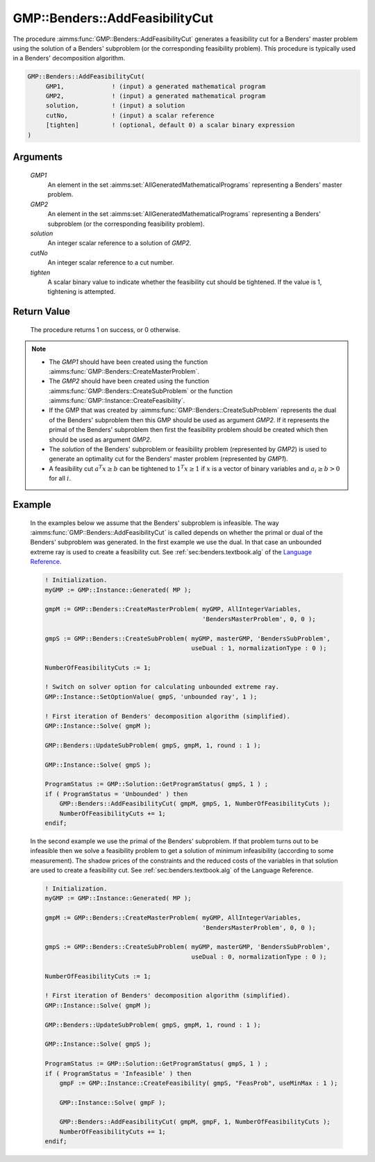 .. aimms:procedure:: GMP::Benders::AddFeasibilityCut(GMP1, GMP2, solution, cutNo, tighten)

.. _GMP::Benders::AddFeasibilityCut:

GMP::Benders::AddFeasibilityCut
===============================

The procedure :aimms:func:`GMP::Benders::AddFeasibilityCut` generates a
feasibility cut for a Benders' master problem using the solution of a
Benders' subproblem (or the corresponding feasibility problem). This
procedure is typically used in a Benders' decomposition algorithm.

.. code-block:: aimms

    GMP::Benders::AddFeasibilityCut(
         GMP1,             ! (input) a generated mathematical program
         GMP2,             ! (input) a generated mathematical program
         solution,         ! (input) a solution
         cutNo,            ! (input) a scalar reference
         [tighten]         ! (optional, default 0) a scalar binary expression
    )

Arguments
---------

    *GMP1*
        An element in the set :aimms:set:`AllGeneratedMathematicalPrograms` representing a Benders' master problem.

    *GMP2*
        An element in the set :aimms:set:`AllGeneratedMathematicalPrograms` representing a Benders' subproblem (or
        the corresponding feasibility problem).

    *solution*
        An integer scalar reference to a solution of *GMP2*.

    *cutNo*
        An integer scalar reference to a cut number.

    *tighten*
        A scalar binary value to indicate whether the feasibility cut should be
        tightened. If the value is 1, tightening is attempted.

Return Value
------------

    The procedure returns 1 on success, or 0 otherwise.

.. note::

    -  The *GMP1* should have been created using the function
       :aimms:func:`GMP::Benders::CreateMasterProblem`.

    -  The *GMP2* should have been created using the function
       :aimms:func:`GMP::Benders::CreateSubProblem` or the function
       :aimms:func:`GMP::Instance::CreateFeasibility`.

    -  If the GMP that was created by :aimms:func:`GMP::Benders::CreateSubProblem`
       represents the dual of the Benders' subproblem then this GMP should
       be used as argument *GMP2*. If it represents the primal of the
       Benders' subproblem then first the feasibility problem should be
       created which then should be used as argument *GMP2*.

    -  The *solution* of the Benders' subproblem or feasibility problem
       (represented by *GMP2*) is used to generate an optimality cut for the
       Benders' master problem (represented by *GMP1*).

    -  A feasibility cut :math:`a^T x \geq b` can be tightened to
       :math:`1^T x \geq 1` if :math:`x` is a vector of binary variables and
       :math:`a_i \geq b > 0` for all :math:`i`.

Example
-------

    In the examples below we assume that the Benders' subproblem is
    infeasible. The way :aimms:func:`GMP::Benders::AddFeasibilityCut` is called
    depends on whether the primal or dual of the Benders' subproblem was
    generated. In the first example we use the dual. In that case an
    unbounded extreme ray is used to create a feasibility cut. See :ref:`sec:benders.textbook.alg` of the `Language Reference <https://documentation.aimms.com/language-reference/index.html>`__. 

    .. code-block:: aimms

               ! Initialization.
               myGMP := GMP::Instance::Generated( MP );

               gmpM := GMP::Benders::CreateMasterProblem( myGMP, AllIntegerVariables,
                                                          'BendersMasterProblem', 0, 0 );

               gmpS := GMP::Benders::CreateSubProblem( myGMP, masterGMP, 'BendersSubProblem',
                                                       useDual : 1, normalizationType : 0 );

               NumberOfFeasibilityCuts := 1;

               ! Switch on solver option for calculating unbounded extreme ray. 
               GMP::Instance::SetOptionValue( gmpS, 'unbounded ray', 1 );

               ! First iteration of Benders' decomposition algorithm (simplified).
               GMP::Instance::Solve( gmpM );

               GMP::Benders::UpdateSubProblem( gmpS, gmpM, 1, round : 1 );

               GMP::Instance::Solve( gmpS );

               ProgramStatus := GMP::Solution::GetProgramStatus( gmpS, 1 ) ;
               if ( ProgramStatus = 'Unbounded' ) then
                   GMP::Benders::AddFeasibilityCut( gmpM, gmpS, 1, NumberOfFeasibilityCuts );
                   NumberOfFeasibilityCuts += 1;
               endif;

    In the second example we use
    the primal of the Benders' subproblem. If that problem turns out to be
    infeasible then we solve a feasibility problem to get a solution of
    minimum infeasibility (according to some measurement). The shadow prices
    of the constraints and the reduced costs of the variables in that
    solution are used to create a feasibility cut. See :ref:`sec:benders.textbook.alg` of the
    Language Reference. 

    .. code-block:: aimms

               ! Initialization.
               myGMP := GMP::Instance::Generated( MP );

               gmpM := GMP::Benders::CreateMasterProblem( myGMP, AllIntegerVariables,
                                                          'BendersMasterProblem', 0, 0 );

               gmpS := GMP::Benders::CreateSubProblem( myGMP, masterGMP, 'BendersSubProblem',
                                                       useDual : 0, normalizationType : 0 );

               NumberOfFeasibilityCuts := 1;

               ! First iteration of Benders' decomposition algorithm (simplified).
               GMP::Instance::Solve( gmpM );

               GMP::Benders::UpdateSubProblem( gmpS, gmpM, 1, round : 1 );

               GMP::Instance::Solve( gmpS );

               ProgramStatus := GMP::Solution::GetProgramStatus( gmpS, 1 ) ;
               if ( ProgramStatus = 'Infeasible' ) then
                   gmpF := GMP::Instance::CreateFeasibility( gmpS, "FeasProb", useMinMax : 1 );

                   GMP::Instance::Solve( gmpF );

                   GMP::Benders::AddFeasibilityCut( gmpM, gmpF, 1, NumberOfFeasibilityCuts );
                   NumberOfFeasibilityCuts += 1;
               endif;

.. seealso::

    The routines :aimms:func:`GMP::Benders::CreateMasterProblem`, :aimms:func:`GMP::Benders::CreateSubProblem`, :aimms:func:`GMP::Benders::AddOptimalityCut`, :aimms:func:`GMP::Instance::CreateFeasibility`, :aimms:func:`GMP::SolverSession::AddBendersFeasibilityCut` and
    :aimms:func:`GMP::SolverSession::AddBendersOptimalityCut`.
